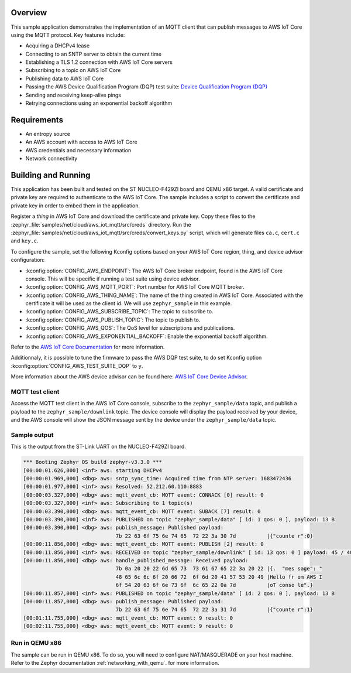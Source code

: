 .. zephyr:code-sample:: aws-iot-mqtt
   :name: AWS IoT Core MQTT
   :relevant-api: bsd_sockets mqtt_socket dns_resolve tls_credentials json sntp random_api

   Connect to AWS IoT Core and publish messages using MQTT.

Overview
********

This sample application demonstrates the implementation of an MQTT client that
can publish messages to AWS IoT Core using the MQTT protocol. Key features include:

- Acquiring a DHCPv4 lease
- Connecting to an SNTP server to obtain the current time
- Establishing a TLS 1.2 connection with AWS IoT Core servers
- Subscribing to a topic on AWS IoT Core
- Publishing data to AWS IoT Core
- Passing the AWS Device Qualification Program (DQP) test suite: `Device Qualification Program (DQP) <https://aws.amazon.com/partners/programs/dqp/>`_
- Sending and receiving keep-alive pings
- Retrying connections using an exponential backoff algorithm

Requirements
************

- An entropy source
- An AWS account with access to AWS IoT Core
- AWS credentials and necessary information
- Network connectivity

Building and Running
********************

This application has been built and tested on the ST NUCLEO-F429ZI board and
QEMU x86 target. A valid certificate and private key are required to
authenticate to the AWS IoT Core. The sample includes a script to convert
the certificate and private key in order to embed them in the application.

Register a *thing* in AWS IoT Core and download the certificate and private key.
Copy these files to the :zephyr_file:`samples/net/cloud/aws_iot_mqtt/src/creds`
directory. Run the :zephyr_file:`samples/net/cloud/aws_iot_mqtt/src/creds/convert_keys.py`
script, which will generate files ``ca.c``, ``cert.c`` and ``key.c``.

To configure the sample, set the following Kconfig options based on your AWS IoT
Core region, thing, and device advisor configuration:

- :kconfig:option:`CONFIG_AWS_ENDPOINT`: The AWS IoT Core broker endpoint, found in the AWS IoT Core
  console. This will be specific if running a test suite using device advisor.
- :kconfig:option:`CONFIG_AWS_MQTT_PORT`: Port number for AWS IoT Core MQTT broker.
- :kconfig:option:`CONFIG_AWS_THING_NAME`: The name of the thing created in AWS IoT Core. Associated
  with the certificate it will be used as the client id. We will use
  ``zephyr_sample`` in this example.
- :kconfig:option:`CONFIG_AWS_SUBSCRIBE_TOPIC`: The topic to subscribe to.
- :kconfig:option:`CONFIG_AWS_PUBLISH_TOPIC`: The topic to publish to.
- :kconfig:option:`CONFIG_AWS_QOS`: The QoS level for subscriptions and publications.
- :kconfig:option:`CONFIG_AWS_EXPONENTIAL_BACKOFF`: Enable the exponential backoff algorithm.

Refer to the `AWS IoT Core Documentation <https://docs.aws.amazon.com/iot/index.html>`_
for more information.

Additionnaly, it is possible to tune the firmware to pass the AWS DQP test
suite, to do set Kconfig option :kconfig:option:`CONFIG_AWS_TEST_SUITE_DQP` to ``y``.

More information about the AWS device advisor can be found here:
`AWS IoT Core Device Advisor <https://aws.amazon.com/iot-core/device-advisor/>`_.

MQTT test client
================

Access the MQTT test client in the AWS IoT Core console, subscribe to the
``zephyr_sample/data`` topic, and publish a payload to the ``zephyr_sample/downlink``
topic. The device console will display the payload received by your device, and
the AWS console will show the JSON message sent by the device under the
``zephyr_sample/data`` topic.

Sample output
=============

This is the output from the ST-Link UART on the NUCLEO-F429ZI board.

.. code-block:: console

  *** Booting Zephyr OS build zephyr-v3.3.0 ***
  [00:00:01.626,000] <inf> aws: starting DHCPv4
  [00:00:01.969,000] <dbg> aws: sntp_sync_time: Acquired time from NTP server: 1683472436
  [00:00:01.977,000] <inf> aws: Resolved: 52.212.60.110:8883
  [00:00:03.327,000] <dbg> aws: mqtt_event_cb: MQTT event: CONNACK [0] result: 0
  [00:00:03.327,000] <inf> aws: Subscribing to 1 topic(s)
  [00:00:03.390,000] <dbg> aws: mqtt_event_cb: MQTT event: SUBACK [7] result: 0
  [00:00:03.390,000] <inf> aws: PUBLISHED on topic "zephyr_sample/data" [ id: 1 qos: 0 ], payload: 13 B
  [00:00:03.390,000] <dbg> aws: publish_message: Published payload:
                                7b 22 63 6f 75 6e 74 65  72 22 3a 30 7d          |{"counte r":0}
  [00:00:11.856,000] <dbg> aws: mqtt_event_cb: MQTT event: PUBLISH [2] result: 0
  [00:00:11.856,000] <inf> aws: RECEIVED on topic "zephyr_sample/downlink" [ id: 13 qos: 0 ] payload: 45 / 4096 B
  [00:00:11.856,000] <dbg> aws: handle_published_message: Received payload:
                                7b 0a 20 20 22 6d 65 73  73 61 67 65 22 3a 20 22 |{.  "mes sage": "
                                48 65 6c 6c 6f 20 66 72  6f 6d 20 41 57 53 20 49 |Hello fr om AWS I
                                6f 54 20 63 6f 6e 73 6f  6c 65 22 0a 7d          |oT conso le".}
  [00:00:11.857,000] <inf> aws: PUBLISHED on topic "zephyr_sample/data" [ id: 2 qos: 0 ], payload: 13 B
  [00:00:11.857,000] <dbg> aws: publish_message: Published payload:
                                7b 22 63 6f 75 6e 74 65  72 22 3a 31 7d          |{"counte r":1}
  [00:01:11.755,000] <dbg> aws: mqtt_event_cb: MQTT event: 9 result: 0
  [00:02:11.755,000] <dbg> aws: mqtt_event_cb: MQTT event: 9 result: 0

Run in QEMU x86
===============

The sample can be run in QEMU x86. To do so, you will need to configure
NAT/MASQUERADE on your host machine. Refer to the Zephyr documentation
:ref:`networking_with_qemu`. for more information.
